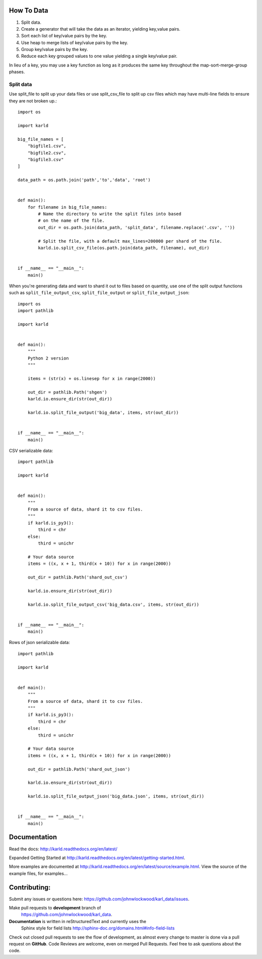 How To Data
======================

1. Split data.
2. Create a generator that will take the data as an iterator, yielding key,value pairs.
3. Sort each list of key/value pairs by the key.
4. Use heap to merge lists of key/value pairs by the key.
5. Group key/value pairs by the key.
6. Reduce each key grouped values to one value yielding a single key/value pair.

In lieu of a key, you may use a key function as long as it produces the
same key throughout the map-sort-merge-group phases.

Split data
----------------------

Use split_file to split up your data files or use split_csv_file to split up
csv files which may have multi-line fields to ensure they are not broken up.::

    import os

    import karld

    big_file_names = [
        "bigfile1.csv",
        "bigfile2.csv",
        "bigfile3.csv"
    ]

    data_path = os.path.join('path','to','data', 'root')


    def main():
        for filename in big_file_names:
            # Name the directory to write the split files into based
            # on the name of the file.
            out_dir = os.path.join(data_path, 'split_data', filename.replace('.csv', ''))

            # Split the file, with a default max_lines=200000 per shard of the file.
            karld.io.split_csv_file(os.path.join(data_path, filename), out_dir)


    if __name__ == "__main__":
        main()


When you're generating data and want to shard it out to files based on quantity, use
one of the split output functions such as ``split_file_output_csv``, ``split_file_output`` or
``split_file_output_json``::

    import os
    import pathlib

    import karld


    def main():
        """
        Python 2 version
        """

        items = (str(x) + os.linesep for x in range(2000))

        out_dir = pathlib.Path('shgen')
        karld.io.ensure_dir(str(out_dir))

        karld.io.split_file_output('big_data', items, str(out_dir))


    if __name__ == "__main__":
        main()

CSV serializable data::

    import pathlib

    import karld


    def main():
        """
        From a source of data, shard it to csv files.
        """
        if karld.is_py3():
            third = chr
        else:
            third = unichr

        # Your data source
        items = ((x, x + 1, third(x + 10)) for x in range(2000))

        out_dir = pathlib.Path('shard_out_csv')

        karld.io.ensure_dir(str(out_dir))

        karld.io.split_file_output_csv('big_data.csv', items, str(out_dir))


    if __name__ == "__main__":
        main()


Rows of json serializable data::

    import pathlib

    import karld


    def main():
        """
        From a source of data, shard it to csv files.
        """
        if karld.is_py3():
            third = chr
        else:
            third = unichr

        # Your data source
        items = ((x, x + 1, third(x + 10)) for x in range(2000))

        out_dir = pathlib.Path('shard_out_json')

        karld.io.ensure_dir(str(out_dir))

        karld.io.split_file_output_json('big_data.json', items, str(out_dir))


    if __name__ == "__main__":
        main()


Documentation
===============================

Read the docs: http://karld.readthedocs.org/en/latest/

Expanded Getting Started at http://karld.readthedocs.org/en/latest/getting-started.html.

More examples are documented at http://karld.readthedocs.org/en/latest/source/example.html. View
the source of the example files, for examples...


Contributing:
==================
Submit any issues or questions here: https://github.com/johnwlockwood/karl_data/issues.

Make pull requests to **development** branch of
 https://github.com/johnwlockwood/karl_data.

**Documentation** is written in reStructuredText and currently uses the
 Sphinx style for field
 lists http://sphinx-doc.org/domains.html#info-field-lists

Check out closed pull requests to see the flow of development, as almost
every change to master is done via a pull request on **GitHub**. Code Reviews
are welcome, even on merged Pull Requests. Feel free to ask questions about
the code.
